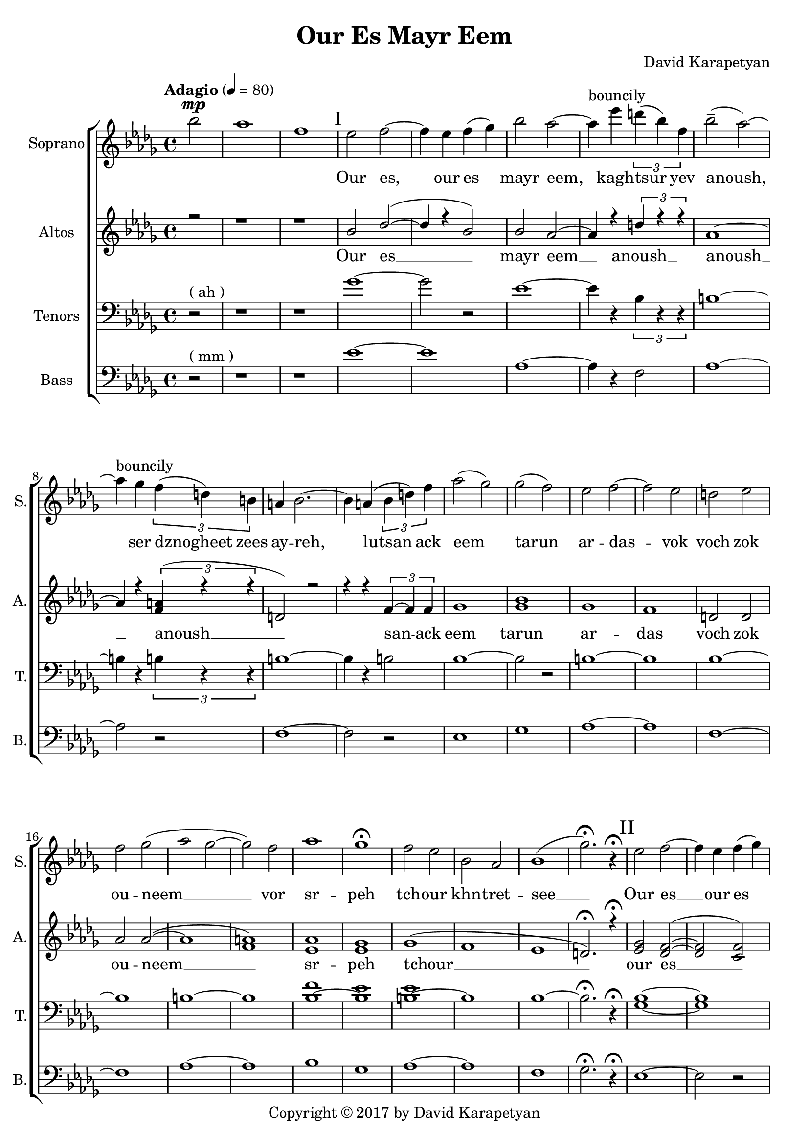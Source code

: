 \version "2.18"
\header {
  title = "Our Es Mayr Eem"
	copyright= \markup { "Copyright" \char ##x00A9 "2017 by David Karapetyan" } 
  composer = "David Karapetyan"
  tagline = ##f
}


keytimeone = { \key bes \minor \time 4/4}
keytimetwo = { \time 4/4}
keytimethree = { \time 3/4}
keytimefour = { \time 4/4}
keytimefive = {\time 3/4}

sopranoMusic = \relative c'' {
	\tempo "Adagio" 4 = 80
  \clef "treble"
  \keytimeone
  \partial 2 bes'2^\mp | aes1  | f1 |
  % I
\mark "I"
  ees2 f2 ~ | f4 ees4 f4( ges4) |
  bes2 aes2 ~ | aes4^\markup{bouncily} ees'4 \tuplet 3/2 {d4( bes4) f4} |
  bes2--( aes2) ~ | aes4^\markup{bouncily} ges4 \tuplet 3/2 {f4( d4) b4} |
  a4 bes2. ~ | bes4 a4( \tuplet 3/2 {bes4 d4) f4} |
  aes2( ges2)  | ges2( f2) |
  ees2 f2 ~ | f2 ees2 |
  d2 ees2 | f2 ges2( |
  aes2 ges2 ~ | ges2) f2 |
  aes1 | ges1\fermata |
  f2 ees2 | bes2 aes2 |
  bes1( | ges'2.)\fermata r4\fermata
  \mark "II"
  % II
  ees2 f2 ~ | f4 ees4 f4( ges4) |
  bes2 aes2 ~ | aes4
  \override TextSpanner.bound-details.left.text = "acc."
  ees'4
  \startTextSpan
  \tuplet 3/2 {d( bes) f} |
  bes2-- \stopTextSpan
  \dynamicUp
  aes2 ~ | aes4 ges4\fermata \> \tuplet 3/2 {
    \override TextSpanner.bound-details.left.text = "rit."
    f \startTextSpan
    d a \!
    \stopTextSpan
  } |
  \keytimethree bes \< f'( ges) \! | f4\mp ees2 ~ |
  ees2 f4-^ | ees4\< d4-^ ees4 |
  f4 ges4 aes4 \! |  ges4\mp f2 |
  f2 ees4 | aes2. |
  f2.\fermata | ees8^\p ^\markup{\italic "Slowly, with rubato"}  ( f8 ges2 ~ |
  ges4) f4 ees4 | c2.(  |
  des2.) |  b8 des8 ees2 ~ |
  ees2 f4 | f2.\< |
  %III
  aes2.\fermata  \! \mp ~ |
  \mark "III"
  aes2.
  -\markup{\italic "a tempo"}
  ~ |
  aes2. ~ | aes4
 \override TextSpanner.bound-details.left.text = "acc."
  ges4 \startTextSpan (f4)|
  ees4 aes4
  \stopTextSpan
 \override TextSpanner.bound-details.left.text = "rit."
  c,4 ~ \startTextSpan | c2 des4 ~ |
  des2. \stopTextSpan | aes'2. ^\markup{\italic "a tempo"} ~ |
  aes2. ~ |  aes4 ges4( f4|
  ees4) aes4 c,4 ~ | c2 des4 ~ |
  des2.  | ges2 f4 |
  | ees4 f4 ges4 | f2( bes,4
  des2.) |  ees2 des4 |
 \dynamicDown
  b4 \< \fermata ^\markup {\italic "with rubato"}
    des4 ees4 \! | f2\> ees4 |
  des4\fermata c2 \! ~ | c2. |
  \dynamicUp
  \keytimefour
  bes1\pp ^\markup{\italic "a tempo"} | c4 \< ~c2 \! \>  bes4 \!  |
  a2 \pp \< bes2 | c2 \! des2 \> |
  f2 \! \<  ees2 | ees2 c2\!  |
  ges'1-^\> |  f1 |
  bes,2\! ^\pp ^\markup{\italic "mysteriously"} b2 | ees1 \< \! |
  bes2 \p b2 | ees1 \< \! |
  bes1 \p | f1\fermata | \mark "IV"
  r1 | r1 | r1 | r1 |
  \tuplet 3/2 {r4 r4 ges'4_\pp ~ } ges2 ~ |
  ges4 f4 ( ees2 |
  \keytimefive
  des 4 b2 | b2. ) | ees2.\mp \< ~| ees2. ~ | ees2.  |
  d2.\! ~ | d2. ~ | d2.\fermata









}
sopranoWords = \lyricmode {
\skip 1 \skip 1 \skip 1
Our es, our es mayr eem, kagh -- tsur yev
anoush, ser dznogheet zees ay -- reh, lutsan
ack eem tarun ar -- das -- vok  voch zok ou -- neem __
vor sr -- peh
tch -- our khn -- tret -- see __

Our es __ our es mayr eem, kagh -- tsur yev
a -- noush, ser dzno- -- gheet zees ay -- reh, lut -- san __
ack eem ta -- run ar -- das -- vok  voch zok ouneem
vor sr -- peh tchour __ khn -- tret -- see __
kat -- sakh  arpee ha -- noreenats tseraneh __
e -- s mayr ee -- m oor __ es __ mayr ee -- m
ser dzno -- gheet zees ay -- reh __ lu -- tsan ack eem tar -- un
ar -- das -- vok. Lutsan ack-eem ta -- run ar -- das -- vok voch
zok -- ouneem vor sr -- peh tch -- our khntretsee kat -- sakh arpee
hanoreenats tseraneh
kagh -- tsur __ a -- noush
}
altoMusic= \relative a' {
  \clef "treble"
  \keytimeone
  \voiceOne
  \partial 2 r2 | r1 |
  r1 |
  bes2 des2( ~ | des4 r4 bes2) |
  bes2 aes2 ~ | aes4 r4 \tuplet 3/2 {d4 r4 r4} |
  aes1 ~ | aes4 r4 \tuplet 3/2 {<f a>4(  r4 r4 } |
  d2) r2 | r4 r4 \tuplet 3/2 {f4~ f4 f4} |
  ges1  | <ges bes>1 |
  ges1 | f1 | |
  d2 d2 | aes' 2 aes2 ( ~ |
  aes1 | <f a>1 ) |
  <ees aes>1 | <ees ges>1 |
  ges1 ( | f1 |
  ees1 | d2.)\fermata r4\fermata
  \mark "II"
  <ees ges>2 <des f>2( ~ | <des f>2 <c f>2)  | <ges' bes>2 <f aes>2 ~ |
   <f aes>2 \tuplet 3/2 {d4~ d4 d4} |
  ges2. <f aes>4 ~ | <f aes>2 \tuplet 3/2 {<d f>4~ <d f>4 <d f>4} |
  <des f>2 (
  ges4 ) | <ges bes>2. ( | <ges b>2.) |
  des2. ( | f4 ) r2 | <ees aes>2. ~ |
  <ees aes>2 r4 |  <f aes>2. ~ |
  <f aes>2. | ges2. | a2. | f2. ~ |
  f2. | ees4 ees2 ~ | ees2 ees4 | f2.   |
  f2.\fermata   | c2.( | des2. ~ | des2 ees4 ~ |
  ees4) r4 des4 ~ | des2 f4 ~ | f2. |
  c2.( | des2. ~ | des2 ees4 |
  ees4) r4 des4 ~ | des2 f4 ~ | f2. |
  ees2.(  |  ees2.  | r2. | f2. ) |
  <ees ges>2. | <ees ges>2. ( | <c f>2. ~ | <c f>2. |
  <des ges>2. ) | <ees ges>1\pp | <des f>4 ~ <des f>2
  <des f>4  | d2  d2  |
  <des f>2 ( <des f>2  | <ees ges>2 ~ <ees ges>2 ) | <f a>1  | ges1-^ | f1 |
   <ees ges>1 ( |
  <f a>1) | b,2 b2 ( | <b f'>1  | ees1 ) |
  d1  \fermata | <bes ees>2^\markup{"slowly"} \pp <des f>2 ~ | <des f>4 ees4 f4 ( ges4) |
  bes2
  \override TextSpanner.bound-details.left.text = "rit."
  aes2 \< ~ \startTextSpan | aes4 \! ges4 \pp \tuplet 3/2 {f4( d4 ) b4}  | r1 |
  r4 <b ees>2 _~ ( ees4  _~ |
  ees2. _~ | ees2. \stopTextSpan) | <bes ges'>2. ~  | q2. ~ | q2. |
  <d f>2. ~ | q2.~ | q2.\fermata |


}

altoWords = \lyricmode {Our es __ mayr eem __ anoush __ anoush __
anoush __ san -- ack eem tarun ar -- das voch zok ou -- neem __
sr -- peh tchour __  our es __ mayr eem tsur yev a -- noush
dznogheet zees ay __ lutsan __ eem __ voch __ srpeh
tch -- our see __ katsakh arpee ha -- noreenats tseraneh __
oor __ ee -- m oor __ ee -- m ser __ lu -- tsan __ lu -- tsan
ta -- run ar -- das -- vok sr -- peh tchour kat -- sakh __
tseraneh oor es __  oor es mayr eem __ kagh -- tsur yev
tsur __ a -- noush __

}
tenorMusic = \relative c' {
  \clef "bass"
  \keytimeone
  \partial 2 r2^\markup{("ah")} | r1 |
  r1 | ges'1 ~|
  ges2 r2 | ees1~ | ees4 r4 \tuplet 3/2 {bes4 r4 r4 }|
  b1 ~ | b4 r4 \tuplet 3/2 {b4 r4 r4} |
  b1 ~ | b4 r4 b2 |
  bes1 ~ | bes2 r2 |
  b1 ~| b1 |
  bes1 ~ | bes1 |
  b1 ~ | b1 |
  <bes f'>1 ~ | <bes ees>1 |
  <b ees>1 ~ | b1 |
  bes1 ~ | bes2.\fermata r4\fermata |
  <ges bes>1 ~ | <ges bes>1 |
  b1 ~ | b4 r4 bes2 |
  b1 ~ | b4 r4 a2 |
  bes2. | <bes ges'>2. ~ |
  q2 r4 | <ges b>2. |
  <f bes>2 r4 | <b ges'>2. ~ |
  <b f'>2 r4 | <aes des>2. ~ |
  <bes des >2. | des2.~ |
  des4 r2 | des2. ~ |
  des2 r4 | r2. |
  r2. | c2.  |
  r2.  |  <ges bes>2. ~ |
  <ges bes>2. ~ | <ges bes>2. ~ |
  <ges bes>2 <f bes>4 ~ | <f bes>2 r4 |
  r2. | <ges bes>2. ~ |
  <ges bes>2. ~ | <ges bes>2. ~ |
  <ges bes>2 <f bes>4 ~ | <f bes>2 r4 |
  r2. | <ges bes>2. |
  <aes c>2. | <bes des>2. |
  c2. | b2. |
  bes2.| a2. |
  f2. ~ | f2. |
  <ges bes>1\pp | <ges bes>1 |
  bes1 ~ | <bes des>1 |
  <f bes>1 ~| <f c'>1 |
  <bes des>1-^ ~ | <bes des>1 |
  <aes b>1  | r1 |
  <aes b>1 ~ | <f b>1 |
  bes1 ~ | <bes d>1 \fermata|
  ges2 r2  | r2 c,2 |  <ges' b>1 ~ | q4 r4 b,2 |
  <<
    {\voiceOne \tuplet 3/2 {bes'4 \p aes4 ges'4 ~ \<} ges2 ~ |
  ges4 \!
  f4 \> ( ees4 ) b4
  ( |
  bes4 aes2 \!  ~| aes2. ) | ges2. ~ | ges2. ~ | ges2. |
  f2. ~ | f2. ~ | f2. \fermata}
  \new Voice {\voiceTwo f,2  }
  >> \oneVoice





}
tenorWords = \lyricmode{\repeat unfold 52 {\skip 1}
                        a -- noush kagh -- tsur yev __
a -- noush __
}
bassMusic = \relative c' {
  \clef "bass"
  \keytimeone
  \partial 2 r2^\markup{("mm")} | r1 | |r1|
  ees1 ~ | ees1 | aes,1 ~ | aes4 r4 f2 |
  aes1 ~ | aes2 r2 |
  f1 ~ | f2 r2 |
  ees1 | ges1 |
  aes1 ~ | aes1 |
  f1 ~ | f1 |
  aes1 ~ | aes1 |
  bes1 | ges1 |
  aes1 ~ | aes1 |
  f1 | ges2.\fermata r4\fermata
  %II
  ees1 ~ | ees2 r2 |
  aes1 ~ | aes2 f2 |
  aes1 ~ | aes2 a2 |
  \keytimethree
  ges2. | b2. ~ |
  b2 r4 |
  d,2. ~ | d2 r4 |
  aes'2. ~ | aes2 r4 |
  f2. ~ | f2. |
  a2. ~ | a2. |
  bes2. | aes2. |
  ces2. | bes2. |
  a2.  | f2.\fermata  |
  ees2. ~ | ees2. ~ |
  ees2. ~ | ees4 r4 f4 ~ |
  f2. ~ | f2 r4 |
  ees2. ~ | ees2. |
  ees2. ~ | ees4 r4 f4 ~ |
  f2. ~ | f2 r4 |
  ees2. | ees2. |
  f2. ~ | f2. |
  b2. | bes2. |
  a2. | f2. |
  ges2. | ees1\pp |
  ees1  | f1~ |
  f1 | ees1 |
  ees1 | f1-^ |
  ges1 | aes1 ~ |
  aes1 | aes,1 |
  aes1 | f'1 |
  ges1\fermata |
  e,1 ~ | e4 r4 c2 | aes'1 ~ | aes4 r4 f2  |  bes2 r2 |
  r4 ges2 r4 | b,2. ~ | b2.  | f'2. ~ |
  f2. ~ | f2. | bes,2. ~ | bes2. ~ | bes2. \fermata







}
bassWords = \lyricmode{\repeat unfold 61 {\skip 1}
                        ev __
a -- noush __
}
upper = \relative a' {
  r4 <a d fis>2 <a e' a>4 |
  <d fis d'>4. <d fis d'>8 <a d a'>2 |
  <g cis g'>4 <a d fis> <a cis e>2 |
}
lower = \relative c, {
  <d d'>4 <d d'>2 <cis cis'>4 |
  <b b'>4. <b' b'>8 <fis fis'>2 |
  <e e'>4 <d d'> <a' a'>2 |
}

\score {
  <<
    % combine ChoirStaff and PianoStaff in parallel
    \new ChoirStaff <<
      \new Staff = "sopranos" <<
        \set Staff.instrumentName = #"Soprano"
        \set Staff.shortInstrumentName=#"S."
        \new Voice = "sopranos" {
          \sopranoMusic
        }
      >>
      \new Lyrics \lyricsto "sopranos" {
        \sopranoWords
      }
      \new Staff = "altos" <<
        \set Staff.instrumentName = #"Altos"
        \set Staff.shortInstrumentName = #"A."

        \new Voice = "altos" {
          \altoMusic
        }

      >>
      \new Lyrics \lyricsto "altos" {
        \altoWords
      }
      \new Staff = "tenors" <<
        \set Staff.instrumentName = #"Tenors"
        \set Staff.shortInstrumentName = #"T."

        \new Voice = "tenors" {
          \tenorMusic
        }
      >>
      \new Lyrics \lyricsto "tenors" {
        \tenorWords
      }
      \new Staff = "basses" <<
        \set Staff.instrumentName = #"Bass"
        \set Staff.shortInstrumentName = #"B."

        \new Voice = "basses" {
          \bassMusic
        }
      >>
      \new Lyrics \lyricsto "basses" {
        \bassWords
      }
    >>  % end ChoirStaff

    %  \new PianoStaff <<
    %    \set PianoStaff.instrumentName = #"Piano  "
    %    \new Staff = "upper" \upper
    %    \new Staff = "lower" \lower
    %  >>
  >>
}
